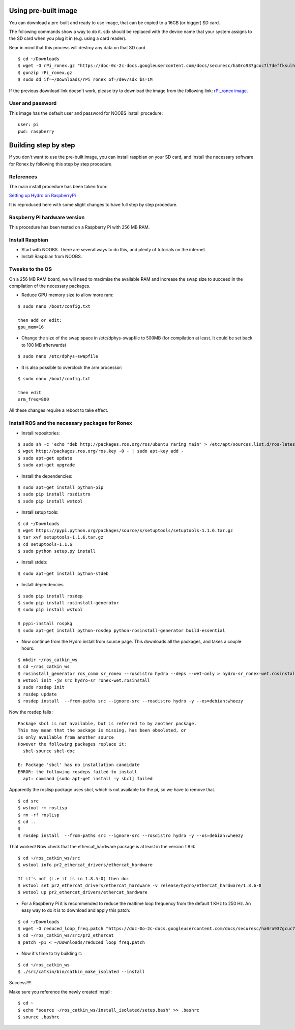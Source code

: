 Using pre-built image
---------------------

You can download a pre-built and ready to use image, that can be copied
to a 16GB (or bigger) SD card.

The following commands show a way to do it. sdx should be replaced with
the device name that your system assigns to the SD card when you plug it
in (e.g. using a card reader).

Bear in mind that this process will destroy any data on that SD card.

::

    $ cd ~/Downloads
    $ wget -O rPi_ronex.gz "https://doc-0c-2c-docs.googleusercontent.com/docs/securesc/ha0ro937gcuc7l7deffksulhg5h7mbp1/33asrpi69rh5a2hgqp8j7qdqjc4tv1ne/1389708000000/00764167951976606724/*/0B7wJhvk4Ba2NSWdTWkVfY05sQjg?h=16653014193614665626&e=download"
    $ gunzip rPi_ronex.gz
    $ sudo dd if=~/Downloads/rPi_ronex of=/dev/sdx bs=1M

If the previous download link doesn't work, please try to download the
image from the following link: `rPi\_ronex
image <https://drive.google.com/file/d/0B7wJhvk4Ba2NSWdTWkVfY05sQjg/edit?usp=sharing>`__.

User and password
~~~~~~~~~~~~~~~~~

This image has the default user and password for NOOBS install
procedure:

::

    user: pi
    pwd: raspberry

Building step by step
---------------------

If you don't want to use the pre-built image, you can install raspbian
on your SD card, and install the necessary software for Ronex by
following this step by step procedure.

References
~~~~~~~~~~

The main install procedure has been taken from:

`Setting up Hydro on
RaspberryPi <http://wiki.ros.org/ROSberryPi/Setting%20up%20Hydro%20on%20RaspberryPi>`__

It is reproduced here with some slight changes to have full step by step
procedure.

Raspberry Pi hardware version
~~~~~~~~~~~~~~~~~~~~~~~~~~~~~

This procedure has been tested on a Raspberry Pi with 256 MB RAM.

Install Raspbian
~~~~~~~~~~~~~~~~

-  Start with NOOBS. There are several ways to do this, and plenty of
   tutorials on the internet.
-  Install Raspbian from NOOBS.

Tweaks to the OS
~~~~~~~~~~~~~~~~

On a 256 MB RAM board, we will need to maximise the available RAM and
increase the swap size to succeed in the compilation of the necessary
packages.

-  Reduce GPU memory size to allow more ram:

::

    $ sudo nano /boot/config.txt

    then add or edit:
    gpu_mem=16

-  Change the size of the swap space in /etc/dphys-swapfile to 500MB
   (for compilation at least. It could be set back to 100 MB afterwards)

::

    $ sudo nano /etc/dphys-swapfile

-  It is also possible to overclock the arm processor:

::

    $ sudo nano /boot/config.txt

    then edit
    arm_freq=800

All these changes require a reboot to take effect.

Install ROS and the necessary packages for Ronex
~~~~~~~~~~~~~~~~~~~~~~~~~~~~~~~~~~~~~~~~~~~~~~~~

-  Install repositories:

::

    $ sudo sh -c 'echo "deb http://packages.ros.org/ros/ubuntu raring main" > /etc/apt/sources.list.d/ros-latest.list'
    $ wget http://packages.ros.org/ros.key -O - | sudo apt-key add -
    $ sudo apt-get update
    $ sudo apt-get upgrade

-  Install the dependencies:

::

    $ sudo apt-get install python-pip
    $ sudo pip install rosdistro
    $ sudo pip install wstool

-  Install setup tools:

::

    $ cd ~/Downloads
    $ wget https://pypi.python.org/packages/source/s/setuptools/setuptools-1.1.6.tar.gz
    $ tar xvf setuptools-1.1.6.tar.gz
    $ cd setuptools-1.1.6
    $ sudo python setup.py install

-  Install stdeb:

::

    $ sudo apt-get install python-stdeb

-  Install dependencies

::

    $ sudo pip install rosdep
    $ sudo pip install rosinstall-generator
    $ sudo pip install wstool

    $ pypi-install rospkg
    $ sudo apt-get install python-rosdep python-rosinstall-generator build-essential

-  Now continue from the Hydro install from source page. This downloads
   all the packages, and takes a couple hours.

::

    $ mkdir ~/ros_catkin_ws
    $ cd ~/ros_catkin_ws
    $ rosinstall_generator ros_comm sr_ronex --rosdistro hydro --deps --wet-only > hydro-sr_ronex-wet.rosinstall
    $ wstool init -j8 src hydro-sr_ronex-wet.rosinstall
    $ sudo rosdep init
    $ rosdep update
    $ rosdep install  --from-paths src --ignore-src --rosdistro hydro -y --os=debian:wheezy

Now the rosdep fails :

::

    Package sbcl is not available, but is referred to by another package.
    This may mean that the package is missing, has been obsoleted, or
    is only available from another source
    However the following packages replace it:
      sbcl-source sbcl-doc

    E: Package 'sbcl' has no installation candidate
    ERROR: the following rosdeps failed to install
      apt: command [sudo apt-get install -y sbcl] failed

Apparently the roslisp package uses sbcl, which is not available for the
pi, so we have to remove that.

::

    $ cd src
    $ wstool rm roslisp
    $ rm -rf roslisp
    $ cd ..
    $ 
    $ rosdep install  --from-paths src --ignore-src --rosdistro hydro -y --os=debian:wheezy

That worked! Now check that the ethercat\_hardware package is at least
in the version 1.8.6:

::

    $ cd ~/ros_catkin_ws/src
    $ wstool info pr2_ethercat_drivers/ethercat_hardware

    If it's not (i.e it is in 1.8.5-0) then do:
    $ wstool set pr2_ethercat_drivers/ethercat_hardware -v release/hydro/ethercat_hardware/1.8.6-0
    $ wstool up pr2_ethercat_drivers/ethercat_hardware

-  For a Raspberry Pi it is recommended to reduce the realtime loop
   frequency from the default 1 KHz to 250 Hz. An easy way to do it is
   to download and apply this patch:

::

    $ cd ~/Downloads
    $ wget -O reduced_loop_freq.patch "https://doc-0o-2c-docs.googleusercontent.com/docs/securesc/ha0ro937gcuc7l7deffksulhg5h7mbp1/9lnv6nmdd4evkvbbkf1ltgt35dhackgh/1389636000000/00764167951976606724/*/0B7wJhvk4Ba2NLVhJSGw3ZUF5M0E?h=16653014193614665626&e=download"
    $ cd ~/ros_catkin_ws/src/pr2_ethercat
    $ patch -p1 < ~/Downloads/reduced_loop_freq.patch

-  Now it's time to try building it:

::

    $ cd ~/ros_catkin_ws
    $ ./src/catkin/bin/catkin_make_isolated --install

Success!!!!

Make sure you reference the newly created install:

::

    $ cd ~
    $ echo "source ~/ros_catkin_ws/install_isolated/setup.bash" >> .bashrc
    $ source .bashrc

